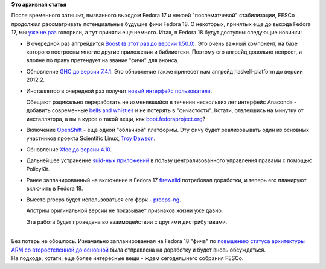.. title: Продолжается прием заявок на новые "фичи" Fedora 18.
.. slug: Продолжается-прием-заявок-на-новые-фичи-fedora-18
.. date: 2012-06-18 14:03:18
.. tags:
.. category:
.. link:
.. description:
.. type: text
.. author: Peter Lemenkov

**Это архивная статья**


| После временного затишья, вызванного выходом Fedora 17 и некоей
  "послематчевой" стабилизации, FESCo продолжил рассматривать
  потенциальные будущие фичи Fedora 18. О некоторых, принятых еще до
  выхода Fedora 17, мы
  `уже </content/fesco-отменил-переход-на-journald>`__
  `не
  раз </content/обсуждение-монтирования-tmp-как-tmpfs>`__
  говорили, а тут приняли еще немного. Итак, в Fedora 18 будут доступны
  следующие новинки:

-  В очередной раз апгрейдится `Boost (в этот раз до версии
   1.50.0) <http://fedoraproject.org/wiki/Features/F18Boost150>`__. Это
   очень важный компонент, на базе которого построены многие другие
   приложения и библиотеки. Поэтому его апгрейд довольно непрост, и
   вполне по праву претендует на звание "фичи" для анонса.

-  Обновление `GHC до версии
   7.4.1 <http://fedoraproject.org/wiki/Features/GHC74>`__. Это
   обновление также принесет нам апгрейд haskell-platform до версии
   2012.2.
-  Инсталлятор в очередной раз получит `новый интерфейс
   пользователя <http://fedoraproject.org/wiki/Features/NewInstallerUI>`__.

   Обещают радикально переработать не изменявшийся в течении нескольких
   лет интерфейс Anaconda - добавить современные `bells and
   whistles <http://en.wikipedia.org/wiki/Bells_and_whistles>`__ и не
   потерять в "фичастости". Кстати, отвлекшись на минутку от
   инсталлятора, а вы в курсе о такой вещи, как
   `boot.fedoraproject.org <http://boot.fedoraproject.org/>`__?
-  Включение
   `OpenShift <http://fedoraproject.org/wiki/Features/OpenShift_Origin>`__
   - еще одной "облачной" платформы. Эту фичу будет реализовывать один
   из основных участников проекта Scientific Linux, `Troy
   Dawson <http://fedoraproject.org/wiki/User:Tdawson>`__.

-  Обновление `Xfce до версии
   4.10 <http://fedoraproject.org/wiki/Features/Xfce-4.10>`__.

-  Дальнейшее устранение `suid-ных
   приложений <http://fedoraproject.org/wiki/Features/UsermodeMigration>`__
   в пользу централизованного управления правами с помощью PolicyKit.

-  Ранее запланированный на включение в Fedora 17
   `firewalld <http://fedoraproject.org/wiki/Features/firewalld-default>`__
   потребовал доработки, и теперь его планируют включить в Fedora 18.

-  Вместо procps будет использоваться его форк -
   `procps-ng <http://fedoraproject.org/wiki/Features/procps-ng>`__.

   Апстрим оригинальной версии не показывает признаков жизни уже давно.

   Эта работа будет проведена во взаимодействии с другими
   дистрибутивами.


| 
| Без потерь не обошлось. Изначально запланированная на Fedora 18 "фича"
  по `повышению статуса архитектуры ARM со второстепенной до
  основной <https://fedoraproject.org/wiki/Features/FedoraARM>`__ была
  отправлена на доработку и будет вновь обсуждаться.

| На подходе, кстати, еще более интересные вещи - ждем сегодняшнего
  собрания FESCo.

